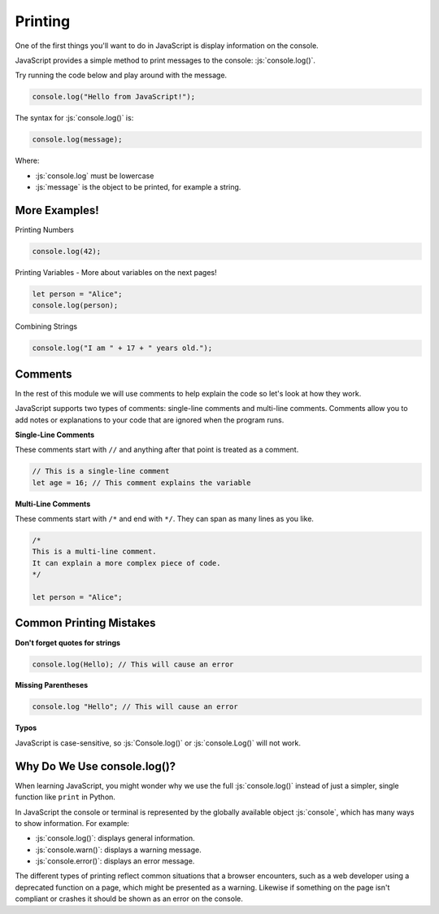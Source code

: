 .. role:: js(code)
   :language: javascript

Printing
====================

One of the first things you'll want to do in JavaScript is display information on the console.

JavaScript provides a simple method to print messages to the console: :js:`console.log()`.

Try running the code below and play around with the message.

.. code-block:: javascript

    console.log("Hello from JavaScript!");


The syntax for :js:`console.log()` is:

.. code-block:: javascript

    console.log(message);

Where:

- :js:`console.log` must be lowercase
- :js:`message` is the object to be printed, for example a string.

More Examples!
----------------

Printing Numbers

.. code-block:: javascript

    console.log(42);

Printing Variables - More about variables on the next pages!

.. code-block:: javascript

    let person = "Alice";
    console.log(person);

Combining Strings

.. code-block:: javascript

    console.log("I am " + 17 + " years old.");

Comments
--------------------

In the rest of this module we will use comments to help explain the code so let's look at how they work.

JavaScript supports two types of comments: single-line comments and multi-line comments. Comments allow you to add
notes or explanations to your code that are ignored when the program runs.

**Single-Line Comments**

These comments start with ``//`` and anything after that point is treated as a comment.

.. code-block:: javascript

    // This is a single-line comment
    let age = 16; // This comment explains the variable

**Multi-Line Comments**

These comments start with ``/*`` and end with ``*/``. They can span as many lines as you like.

.. code-block:: javascript

    /*
    This is a multi-line comment.
    It can explain a more complex piece of code.
    */
    
    let person = "Alice";

Common Printing Mistakes
-------------------------

**Don't forget quotes for strings**

.. code-block:: javascript

    console.log(Hello); // This will cause an error


**Missing Parentheses**

.. code-block:: javascript

    console.log "Hello"; // This will cause an error

**Typos**

JavaScript is case-sensitive, so :js:`Console.log()` or :js:`console.Log()` will not work.


Why Do We Use console.log()?
---------------------------------

When learning JavaScript, you might wonder why we use the full :js:`console.log()` instead of just a simpler, single
function like ``print`` in Python.

In JavaScript the console or terminal is represented by the globally available object :js:`console`, which has many
ways to show information. For example:

- :js:`console.log()`: displays general information.
- :js:`console.warn()`: displays a warning message.
- :js:`console.error()`: displays an error message.

The different types of printing reflect common situations that a browser encounters, such as a web developer using a
deprecated function on a page, which might be presented as a warning. Likewise if something on the page isn't compliant
or crashes it should be shown as an error on the console.



